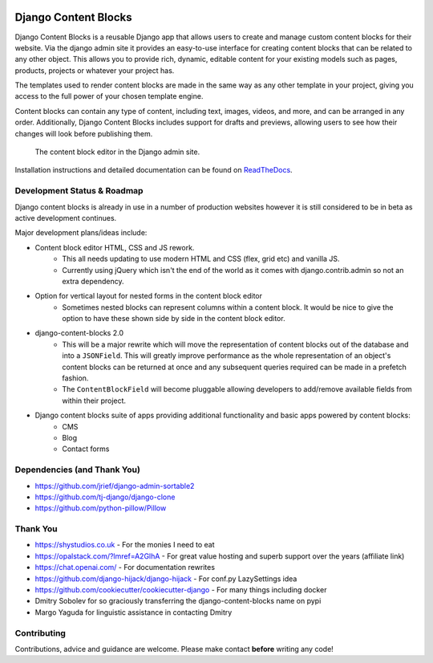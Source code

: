 |package version|
|license|
|pypi status|

|python versions supported|
|django versions supported|

|coverage|
|docs build|

|code style black|
|pypi downloads|
|github stars|

Django Content Blocks
=====================

Django Content Blocks is a reusable Django app that allows users to create and manage custom content blocks for their website. Via the django admin site it provides an easy-to-use interface for creating content blocks that can be related to any other object. This allows you to provide rich, dynamic, editable content for your existing models such as pages, products, projects or whatever your project has.

The templates used to render content blocks are made in the same way as any other template in your project, giving you access to the full power of your chosen template engine.

Content blocks can contain any type of content, including text, images, videos, and more, and can be arranged in any order. Additionally, Django Content Blocks includes support for drafts and previews, allowing users to see how their changes will look before publishing them.

.. figure:: https://github.com/Quantra/django-content-blocks/raw/master/docs/images/content_block_editor_dark.png
    :alt: The content block editor in the Django admin site.

    The content block editor in the Django admin site.

Installation instructions and detailed documentation can be found on `ReadTheDocs <https://django-content-blocks.readthedocs.io>`_.

Development Status & Roadmap
----------------------------

Django content blocks is already in use in a number of production websites however it is still considered to be in beta as active development continues.

Major development plans/ideas include:

* Content block editor HTML, CSS and JS rework.
    * This all needs updating to use modern HTML and CSS (flex, grid etc) and vanilla JS.
    * Currently using jQuery which isn't the end of the world as it comes with django.contrib.admin so not an extra dependency.
* Option for vertical layout for nested forms in the content block editor
    * Sometimes nested blocks can represent columns within a content block. It would be nice to give the option to have these shown side by side in the content block editor.
* django-content-blocks 2.0
    * This will be a major rewrite which will move the representation of content blocks out of the database and into a ``JSONField``. This will greatly improve performance as the whole representation of an object's content blocks can be returned at once and any subsequent queries required can be made in a prefetch fashion.
    * The ``ContentBlockField`` will become pluggable allowing developers to add/remove available fields from within their project.
* Django content blocks suite of apps providing additional functionality and basic apps powered by content blocks:
    * CMS
    * Blog
    * Contact forms

Dependencies (and Thank You)
----------------------------

* https://github.com/jrief/django-admin-sortable2
* https://github.com/tj-django/django-clone
* https://github.com/python-pillow/Pillow

Thank You
---------

* https://shystudios.co.uk - For the monies I need to eat
* https://opalstack.com/?lmref=A2GlhA - For great value hosting and superb support over the years (affiliate link)
* https://chat.openai.com/ - For documentation rewrites
* https://github.com/django-hijack/django-hijack - For conf.py LazySettings idea
* https://github.com/cookiecutter/cookiecutter-django - For many things including docker
* Dmitry Sobolev for so graciously transferring the django-content-blocks name on pypi
* Margo Yaguda for linguistic assistance in contacting Dmitry

Contributing
------------

Contributions, advice and guidance are welcome. Please make contact **before** writing any code!


.. shields.io badges

.. |package version| image:: https://img.shields.io/pypi/v/django-content-blocks
    :alt: PyPI Package Version
    :target: https://pypi.python.org/pypi/django-content-blocks/

.. |python versions supported| image:: https://img.shields.io/pypi/pyversions/django-content-blocks
    :alt: Python Versions Supported
    :target: https://pypi.python.org/pypi/django-content-blocks/

.. |django versions supported| image:: https://img.shields.io/pypi/frameworkversions/django/django-content-blocks
    :alt: Django Versions Supported
    :target: https://pypi.python.org/pypi/django-content-blocks/

.. |coverage| image:: https://img.shields.io/badge/dynamic/xml?color=success&label=coverage&query=round%28%2F%2Fcoverage%2F%40line-rate%20%2A%20100%29&suffix=%25&url=https%3A%2F%2Fraw.githubusercontent.com%2FQuantra%2Fdjango-content-blocks%2Fmaster%2Fcoverage.xml
    :alt: Test Coverage
    :target: https://github.com/Quantra/django-content-blocks/blob/master/coverage.xml

.. |code style black| image:: https://img.shields.io/badge/code%20style-black-black
    :alt: Code Style Black
    :target: https://github.com/psf/black

.. |license| image:: https://img.shields.io/github/license/Quantra/django-content-blocks
    :alt: MIT License
    :target: https://github.com/Quantra/django-content-blocks/blob/master/LICENSE

.. |docs build| image:: https://img.shields.io/readthedocs/django-content-blocks
    :alt: Read the Docs
    :target: https://django-content-blocks.readthedocs.io/

.. |github stars| image:: https://img.shields.io/github/stars/Quantra/django-content-blocks?style=social
    :alt: GitHub Repo Stars
    :target: https://github.com/Quantra/django-content-blocks/stargazers

.. |pypi downloads| image:: https://img.shields.io/pypi/dm/django-content-blocks
    :alt: PyPI Downloads
    :target: https://pypi.python.org/pypi/django-content-blocks/

.. |pypi status| image:: https://img.shields.io/pypi/status/django-content-blocks
    :alt: PyPI Status
    :target: https://pypi.python.org/pypi/django-content-blocks/
